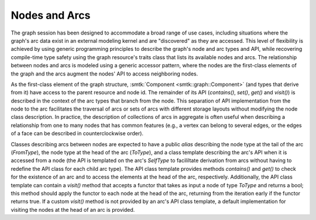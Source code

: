 Nodes and Arcs
==============

The graph session has been designed to accommodate a broad range of
use cases, including situations where the graph's arc data exist in an
external modeling kernel and are "discovered" as they are
accessed. This level of flexibility is achieved by using generic
programming principles to describe the graph's node and arc types and
API, while recovering compile-time type safety using the graph
resource's traits class that lists its available nodes and arcs. The
relationship between nodes and arcs is modeled using a generic
accessor pattern, where the nodes are the first-class elements of the
graph and the arcs augment the nodes' API to access neighboring nodes.

As the first-class element of the graph structure, :smtk:`Component
<smtk::graph::Component>` (and types that derive from it) have access
to the parent resource and node id. The remainder of its API
(`contains()`, `set()`, `get()` and `visit()`) is described in the
context of the arc types that branch from the node. This separation of
API implementation from the node to the arc facilitates the traversal
of arcs or sets of arcs with different storage layouts without
modifying the node class description. In practice, the description of
collections of arcs in aggregate is often useful when describing a
relationship from one to many nodes that has common features (e.g., a
vertex can belong to several edges, or the edges of a face can be
described in counterclockwise order).

Classes describing arcs between nodes are expected to have a public
`alias` describing the node type at the tail of the arc
(`FromType`), the node type at the head of the arc (`ToType`), and a
class template describing the arc's API when it is accessed from a
node (the API is templated on the arc's `SelfType` to facililtate
derivation from arcs without having to redefine the API class for each
child arc type). The API class template provides methods `contains()`
and `get()` to check for the existence of an arc and to access the
elements at the head of the arc, respectively. Additionally, the API
class template can contain a `visit()` method that accepts a functor
that takes as input a node of type `ToType` and returns a bool; this
method should apply the functor to each node at the head of the arc,
returning from the iteration early if the functor returns true. If a
custom `visit()` method is not provided by an arc's API class
template, a default implementation for visiting the nodes at the head
of an arc is provided.
